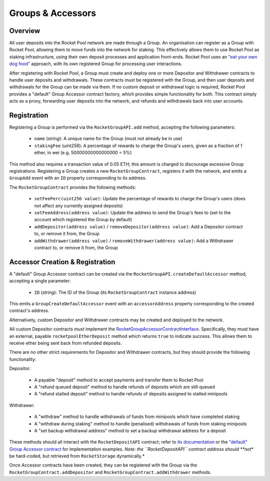 ##################
Groups & Accessors
##################


********
Overview
********

All user deposits into the Rocket Pool network are made through a Group.
An organisation can register as a Group with Rocket Pool, allowing them to move funds into the network for staking.
This effectively allows them to use Rocket Pool as staking infrastructure, using their own deposit processes and application front-ends.
Rocket Pool uses an `"eat your own dog food" <https://en.wikipedia.org/wiki/Eating_your_own_dog_food>`_ approach, with its own registered Group for processing user interactions.

After registering with Rocket Pool, a Group must create and deploy one or more Depositor and Withdrawer contracts to handle user deposits and withdrawals.
These contracts must be registered with the Group, and then user deposits and withdrawals for the Group can be made via them.
If no custom deposit or withdrawal logic is required, Rocket Pool provides a "default" Group Accessor contract factory, which provides simple functionality for both.
This contract simply acts as a proxy, forwarding user deposits into the network, and refunds and withdrawals back into user accounts.


************
Registration
************

Registering a Group is performed via the ``RocketGroupAPI.add`` method, accepting the following parameters:

    * ``name`` (*string*): A unique name for the Group (must not already be in use)
    * ``stakingFee`` (*uint256*): A percentage of rewards to charge the Group's users, given as a fraction of 1 ether, in wei (e.g. 50000000000000000 = 5%)

This method also requires a transaction value of 0.05 ETH; this amount is charged to discourage excessive Group registrations.
Registering a Group creates a new ``RocketGroupContract``, registers it with the network, and emits a ``GroupAdd`` event with an ``ID`` property corresponding to its address.

The ``RocketGroupContract`` provides the following methods:

    * ``setFeePerc(uint256 value)``: Update the percentage of rewards to charge the Group's users (does not affect any currently assigned deposits)
    * ``setFeeAddress(address value)``: Update the address to send the Group's fees to (set to the account which registered the Group by default)
    * ``addDepositor(address value)`` / ``removeDepositor(address value)``: Add a Depositor contract to, or remove it from, the Group
    * ``addWithdrawer(address value)`` / ``removeWithdrawer(address value)``: Add a Withdrawer contract to, or remove it from, the Group


********************************
Accessor Creation & Registration
********************************

A "default" Group Accessor contract can be created via the ``RocketGroupAPI.createDefaultAccessor`` method, accepting a single parameter:

    * ``ID`` (*string*): The ID of the Group (its ``RocketGroupContract`` instance address)

This emits a ``GroupCreateDefaultAccessor`` event with an ``accessorAddress`` property corresponding to the created contract's address.

Alternatively, custom Depositor and Withdrawer contracts may be created and deployed to the network.

All custom Depositor contracts *must* implement the `RocketGroupAccessorContractInterface <https://github.com/rocket-pool/rocketpool/blob/master/contracts/interface/group/RocketGroupAccessorContractInterface.sol>`_.
Specifically, they must have an external, payable ``rocketpoolEtherDeposit`` method which returns ``true`` to indicate success.
This allows them to receive ether being sent back from refunded deposits.

There are no other strict requirements for Depositor and Withdrawer contracts, but they should provide the following functionality:

Depositor:

    * A payable "deposit" method to accept payments and transfer them to Rocket Pool
    * A "refund queued deposit" method to handle refunds of deposits which are still queued
    * A "refund stalled deposit" method to handle refunds of deposits assigned to stalled minipools

Withdrawer:

    * A "withdraw" method to handle withdrawals of funds from minipools which have completed staking
    * A "withdraw during staking" method to handle (penalised) withdrawals of funds from staking minipools
    * A "set backup withdrawal address" method to set a backup withdrawal address for a deposit

These methods should all interact with the ``RocketDepositAPI`` contract; refer to `its documentation <https://example.com>`_ or the `"default" Group Accessor contract <https://github.com/rocket-pool/rocketpool/blob/master/contracts/contract/group/RocketGroupAccessorContract.sol>`_ for implementation examples.
*Note: the ``RocketDepositAPI`` contract address should **not** be hard-coded, but retrieved from ``RocketStorage`` dynamically.*

Once Accessor contracts have been created, they can be registered with the Group via the ``RocketGroupContract.addDepositor`` and ``RocketGroupContract.addWithdrawer`` methods.
